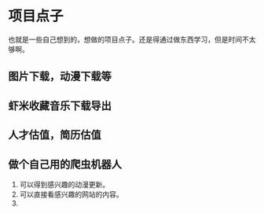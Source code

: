 * 项目点子
  也就是一些自己想到的，想做的项目点子。还是得通过做东西学习，但是时间不太够啊。

** 图片下载，动漫下载等

** 虾米收藏音乐下载导出

** 人才估值，简历估值

** 做个自己用的爬虫机器人
   1. 可以得到感兴趣的动漫更新。
   2. 可以直接看感兴趣的网站的内容。
   3.
